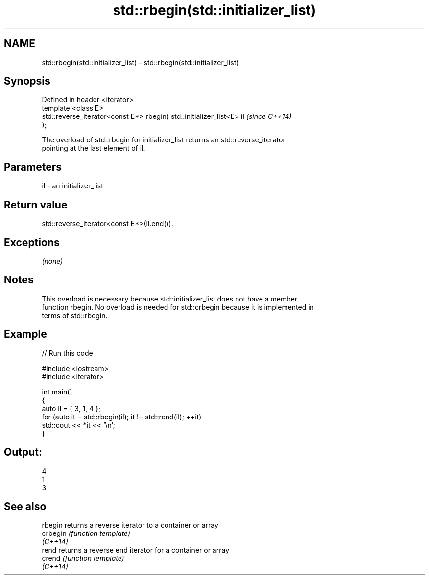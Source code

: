 .TH std::rbegin(std::initializer_list) 3 "2019.08.27" "http://cppreference.com" "C++ Standard Libary"
.SH NAME
std::rbegin(std::initializer_list) \- std::rbegin(std::initializer_list)

.SH Synopsis
   Defined in header <iterator>
   template <class E>
   std::reverse_iterator<const E*> rbegin( std::initializer_list<E> il    \fI(since C++14)\fP
   );

   The overload of std::rbegin for initializer_list returns an std::reverse_iterator
   pointing at the last element of il.

.SH Parameters

   il - an initializer_list

.SH Return value

   std::reverse_iterator<const E*>(il.end()).

.SH Exceptions

   \fI(none)\fP

.SH Notes

   This overload is necessary because std::initializer_list does not have a member
   function rbegin. No overload is needed for std::crbegin because it is implemented in
   terms of std::rbegin.

.SH Example

   
// Run this code

 #include <iostream>
 #include <iterator>

 int main()
 {
     auto il = { 3, 1, 4 };
     for (auto it = std::rbegin(il); it != std::rend(il); ++it)
         std::cout << *it << '\\n';
 }

.SH Output:

 4
 1
 3

.SH See also

   rbegin  returns a reverse iterator to a container or array
   crbegin \fI(function template)\fP
   \fI(C++14)\fP
   rend    returns a reverse end iterator for a container or array
   crend   \fI(function template)\fP
   \fI(C++14)\fP
